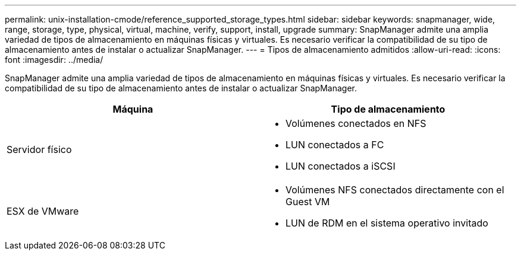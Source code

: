 ---
permalink: unix-installation-cmode/reference_supported_storage_types.html 
sidebar: sidebar 
keywords: snapmanager, wide, range, storage, type, physical, virtual, machine, verify, support, install, upgrade 
summary: SnapManager admite una amplia variedad de tipos de almacenamiento en máquinas físicas y virtuales. Es necesario verificar la compatibilidad de su tipo de almacenamiento antes de instalar o actualizar SnapManager. 
---
= Tipos de almacenamiento admitidos
:allow-uri-read: 
:icons: font
:imagesdir: ../media/


[role="lead"]
SnapManager admite una amplia variedad de tipos de almacenamiento en máquinas físicas y virtuales. Es necesario verificar la compatibilidad de su tipo de almacenamiento antes de instalar o actualizar SnapManager.

|===
| Máquina | Tipo de almacenamiento 


 a| 
Servidor físico
 a| 
* Volúmenes conectados en NFS
* LUN conectados a FC
* LUN conectados a iSCSI




 a| 
ESX de VMware
 a| 
* Volúmenes NFS conectados directamente con el Guest VM
* LUN de RDM en el sistema operativo invitado


|===